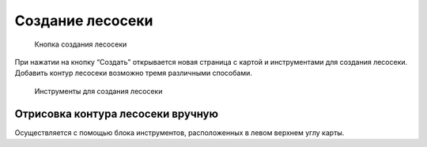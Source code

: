 .. sectionauthor:: Ekaterina Petrunenko <ekaterina.petrunenko@nextgis.com>

Создание лесосеки
====================


 .. figure:: _static/user_lesoseki_create_1.png
   :name: user_lesoseki_create_1
   :align: center
   :width: 16cm

   Кнопка создания лесосеки

При нажатии на кнопку “Создать” открывается новая страница с картой и инструментами для создания лесосеки. Добавить контур лесосеки возможно тремя различными способами.


 .. figure:: _static/user_lesoseki_create_2.png
   :name: user_lesoseki_create_2
   :align: center
   :width: 16cm

   Инструменты для создания лесосеки


.. _les_create_lesoseku_manually:

Отрисовка контура лесосеки вручную
-------------------------------------

Осуществляется с помощью блока инструментов, расположенных в левом верхнем углу карты.

